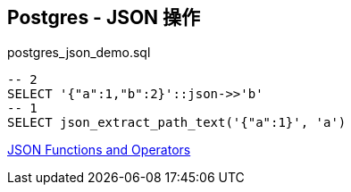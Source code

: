 == Postgres - JSON 操作

[source, sql]
.postgres_json_demo.sql
----
-- 2
SELECT '{"a":1,"b":2}'::json->>'b'
-- 1
SELECT json_extract_path_text('{"a":1}', 'a')
----

https://www.postgresql.org/docs/9.3/functions-json.html[JSON Functions and Operators]
